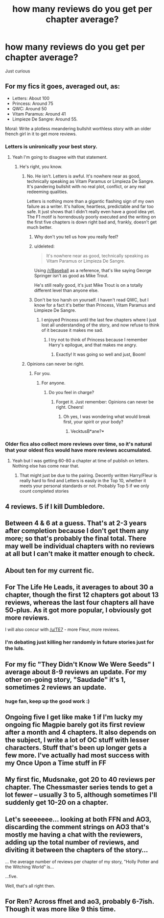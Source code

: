 #+TITLE: how many reviews do you get per chapter average?

* how many reviews do you get per chapter average?
:PROPERTIES:
:Score: 3
:DateUnix: 1521146231.0
:DateShort: 2018-Mar-16
:END:
Just curious


** For my fics it goes, averaged out, as:

- Letters: About 100
- Princess: Around 75
- QWC: Around 50
- Vitam Paramus: Around 41
- Limpieze De Sangre: Around 55.

Moral: Write a plotless meandering bullshit worthless story with an older french girl in it to get more reviews.
:PROPERTIES:
:Author: TE7
:Score: 20
:DateUnix: 1521146923.0
:DateShort: 2018-Mar-16
:END:

*** Letters is unironically your best story.
:PROPERTIES:
:Author: OilOnCanvasFF
:Score: 10
:DateUnix: 1521154437.0
:DateShort: 2018-Mar-16
:END:

**** Yeah I'm going to disagree with that statement.
:PROPERTIES:
:Author: TE7
:Score: 5
:DateUnix: 1521155946.0
:DateShort: 2018-Mar-16
:END:

***** He's right, you know.
:PROPERTIES:
:Author: VecktusB
:Score: 5
:DateUnix: 1521156463.0
:DateShort: 2018-Mar-16
:END:

****** No. He isn't. Letters is awful. It's nowhere near as good, technically speaking as Vitam Paramus or Limpieza De Sangre. It's pandering bullshit with no real plot, conflict, or any real redeeming qualities.

Letters is nothing more than a gigantic flashing sign of my own failure as a writer. It's hallow, heartless, predictable and far too safe. It just shows that I didn't really even have a good idea yet. The F1 motif is horrendously poorly executed and the writing on the first five chapters is down right bad and, frankly, doesn't get much better.
:PROPERTIES:
:Author: TE7
:Score: 7
:DateUnix: 1521157194.0
:DateShort: 2018-Mar-16
:END:

******* Why don't you tell us how you really feel?
:PROPERTIES:
:Author: BaptismByeFire
:Score: 11
:DateUnix: 1521159829.0
:DateShort: 2018-Mar-16
:END:


******* u/deleted:
#+begin_quote
  It's nowhere near as good, technically speaking as Vitam Paramus or Limpieza De Sangre.
#+end_quote

Using [[/r/Baseball]] as a reference, that's like saying George Springer isn't as good as Mike Trout.

He's still really good, it's just Mike Trout is on a totally different level than anyone else.
:PROPERTIES:
:Score: 3
:DateUnix: 1521161156.0
:DateShort: 2018-Mar-16
:END:


******* Don't be too harsh on yourself. I haven't read QWC, but I know for a fact it's better than Princess, Vitam Paramus and Limpieze De Sangre.
:PROPERTIES:
:Author: VecktusB
:Score: 1
:DateUnix: 1521157768.0
:DateShort: 2018-Mar-16
:END:

******** I enjoyed Princess until the last few chapters where I just lost all understanding of the story, and now refuse to think of it because it makes me sad.
:PROPERTIES:
:Author: BionicleKid
:Score: 2
:DateUnix: 1521229912.0
:DateShort: 2018-Mar-16
:END:

********* I try not to think of Princess because I remember Harry's epilogue, and that makes me angry.
:PROPERTIES:
:Author: VecktusB
:Score: 1
:DateUnix: 1521243034.0
:DateShort: 2018-Mar-17
:END:

********** Exactly! It was going so well and just, Boom!
:PROPERTIES:
:Author: BionicleKid
:Score: 2
:DateUnix: 1521243078.0
:DateShort: 2018-Mar-17
:END:


****** Opinions can never be right.
:PROPERTIES:
:Author: emong757
:Score: 1
:DateUnix: 1521163695.0
:DateShort: 2018-Mar-16
:END:

******* For you.
:PROPERTIES:
:Author: VecktusB
:Score: 1
:DateUnix: 1521163739.0
:DateShort: 2018-Mar-16
:END:

******** For anyone.
:PROPERTIES:
:Author: emong757
:Score: 1
:DateUnix: 1521163852.0
:DateShort: 2018-Mar-16
:END:

********* Do you feel in charge?
:PROPERTIES:
:Author: VecktusB
:Score: 1
:DateUnix: 1521164863.0
:DateShort: 2018-Mar-16
:END:

********** Forget it. Just remember: Opinions can never be right. Cheers!
:PROPERTIES:
:Author: emong757
:Score: 1
:DateUnix: 1521164977.0
:DateShort: 2018-Mar-16
:END:

*********** Oh yes, I was wondering what would break first, your spirit or your body?
:PROPERTIES:
:Author: VecktusB
:Score: 3
:DateUnix: 1521165198.0
:DateShort: 2018-Mar-16
:END:

************ VecktusB*ane?*
:PROPERTIES:
:Score: 2
:DateUnix: 1521175414.0
:DateShort: 2018-Mar-16
:END:


*** Older fics also collect more reviews over time, so it's natural that your oldest fics would have more reviews accumulated.
:PROPERTIES:
:Author: Taure
:Score: 1
:DateUnix: 1521149971.0
:DateShort: 2018-Mar-16
:END:

**** Yeah but I was getting 60-80 a chapter at time of publish on letters. Nothing else has come near that.
:PROPERTIES:
:Author: TE7
:Score: 3
:DateUnix: 1521151132.0
:DateShort: 2018-Mar-16
:END:

***** That might just be due to the pairing. Decently written Harry/Fleur is really hard to find and Letters is easily in the Top 10, whether it meets your personal standards or not. Probably Top 5 if we only count completed stories
:PROPERTIES:
:Author: Michael_Pencil
:Score: 2
:DateUnix: 1521245579.0
:DateShort: 2018-Mar-17
:END:


** 4 reviews. 5 if I kill Dumbledore.
:PROPERTIES:
:Author: OilOnCanvasFF
:Score: 15
:DateUnix: 1521154602.0
:DateShort: 2018-Mar-16
:END:


** Between 4 & 6 at a guess. That's at 2-3 years after completion because I don't get them any more; so that's probably the final total. There may well be individual chapters with no reviews at all but I can't make it matter enough to check.
:PROPERTIES:
:Author: booksandpots
:Score: 3
:DateUnix: 1521149338.0
:DateShort: 2018-Mar-16
:END:


** About ten for my current fic.
:PROPERTIES:
:Author: FloreatCastellum
:Score: 3
:DateUnix: 1521149415.0
:DateShort: 2018-Mar-16
:END:


** For The Life He Leads, it averages to about 30 a chapter, though the first 12 chapters got about 13 reviews, whereas the last four chapters all have 50-plus. As it got more popular, I obviously got more reviews.

I will also concur with [[/u/TE7]] - more Fleur, more reviews.
:PROPERTIES:
:Author: TheGeneralStarfox
:Score: 6
:DateUnix: 1521156773.0
:DateShort: 2018-Mar-16
:END:

*** I'm debating just killing her randomly in future stories just for the luls.
:PROPERTIES:
:Author: TE7
:Score: 3
:DateUnix: 1521157271.0
:DateShort: 2018-Mar-16
:END:


** For my fic "They Didn't Know We Were Seeds" I average about 8-9 reviews an update. For my other on-going story, "Saudade" it's 1, sometimes 2 reviews an update.
:PROPERTIES:
:Author: Lucylouluna
:Score: 2
:DateUnix: 1521148074.0
:DateShort: 2018-Mar-16
:END:

*** huge fan, keep up the good work :)
:PROPERTIES:
:Author: bupomo
:Score: 2
:DateUnix: 1521161990.0
:DateShort: 2018-Mar-16
:END:


** Ongoing five I get like make 1 if I'm lucky my ongoing fic Magpie barely got its first review after a month and 4 chapters. It also depends on the subject, I write a lot of OC stuff with lesser characters. Stuff that's been up longer gets a few more. I've actually had most success with my Once Upon a Time stuff in FF
:PROPERTIES:
:Author: Smelina
:Score: 2
:DateUnix: 1521166033.0
:DateShort: 2018-Mar-16
:END:


** My first fic, Mudsnake, got 20 to 40 reviews per chapter. The Chessmaster series tends to get a lot fewer -- usually 3 to 5, although sometimes I'll suddenly get 10-20 on a chapter.
:PROPERTIES:
:Author: Flye_Autumne
:Score: 1
:DateUnix: 1521151721.0
:DateShort: 2018-Mar-16
:END:


** Let's seeeeeee... looking at both FFN and AO3, discarding the comment strings on AO3 that's mostly me having a chat with the reviewers, adding up the total number of reviews, and diviting it between the chapters of the story...

... the average number of reviews per chapter of my story, "Holly Potter and the Witching World" is...

...five.

Well, that's all right then.
:PROPERTIES:
:Author: Dina-M
:Score: 1
:DateUnix: 1521210211.0
:DateShort: 2018-Mar-16
:END:


** For Ren? Across ffnet and ao3, probably 6-7ish. Though it was more like 9 this time.
:PROPERTIES:
:Author: kopikuchi
:Score: 1
:DateUnix: 1521251903.0
:DateShort: 2018-Mar-17
:END:

